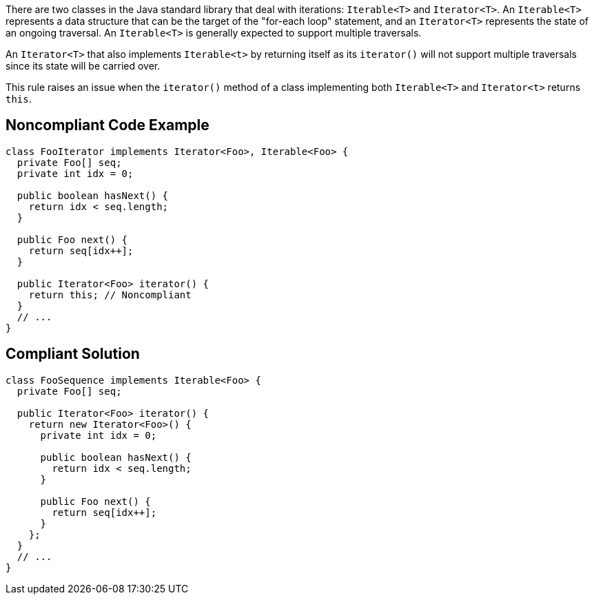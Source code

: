 There are two classes in the Java standard library that deal with iterations: ``++Iterable<T>++`` and ``++Iterator<T>++``. An ``++Iterable<T>++`` represents a data structure that can be the target of the "for-each loop" statement, and an ``++Iterator<T>++`` represents the state of an ongoing traversal. An ``++Iterable<T>++`` is generally expected to support multiple traversals.

An ``++Iterator<T>++`` that also implements ``++Iterable<t>++`` by returning itself as its ``++iterator()++`` will not support multiple traversals since its state will be carried over.


This rule raises an issue when the ``++iterator()++`` method of a class implementing both ``++Iterable<T>++`` and ``++Iterator<t>++`` returns ``++this++``.

== Noncompliant Code Example

----
class FooIterator implements Iterator<Foo>, Iterable<Foo> {
  private Foo[] seq;
  private int idx = 0;

  public boolean hasNext() {
    return idx < seq.length;
  }

  public Foo next() {
    return seq[idx++];
  }

  public Iterator<Foo> iterator() {
    return this; // Noncompliant
  }
  // ...
}
----

== Compliant Solution

----
class FooSequence implements Iterable<Foo> {
  private Foo[] seq;

  public Iterator<Foo> iterator() {
    return new Iterator<Foo>() {
      private int idx = 0;

      public boolean hasNext() {
        return idx < seq.length;
      }

      public Foo next() {
        return seq[idx++];
      }
    };
  }
  // ...
}
----
